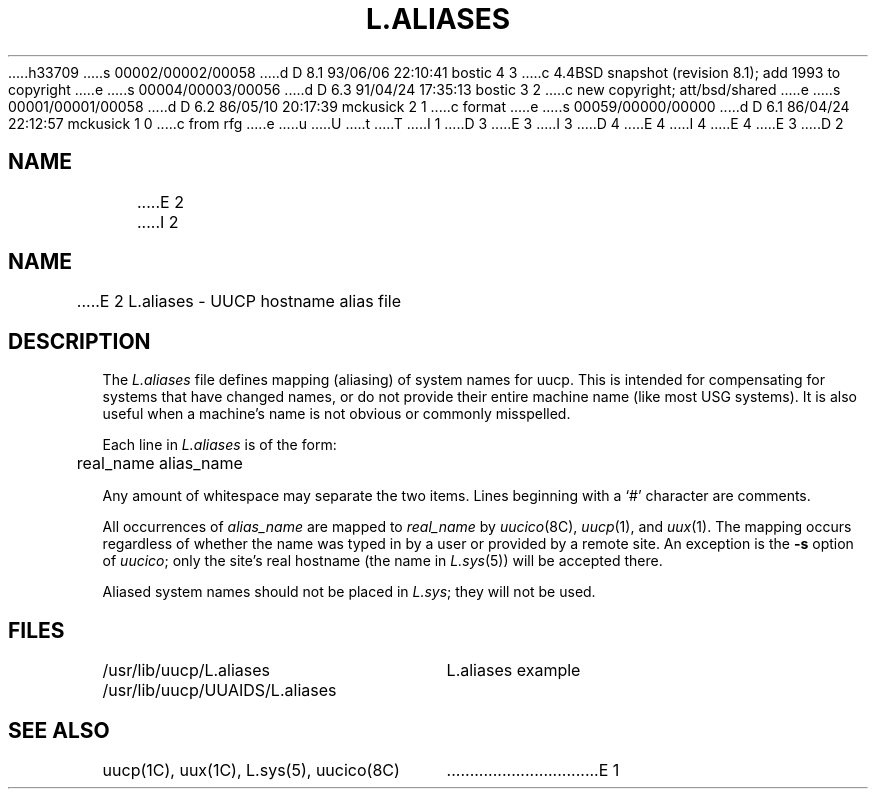 h33709
s 00002/00002/00058
d D 8.1 93/06/06 22:10:41 bostic 4 3
c 4.4BSD snapshot (revision 8.1); add 1993 to copyright
e
s 00004/00003/00056
d D 6.3 91/04/24 17:35:13 bostic 3 2
c new copyright; att/bsd/shared
e
s 00001/00001/00058
d D 6.2 86/05/10 20:17:39 mckusick 2 1
c format
e
s 00059/00000/00000
d D 6.1 86/04/24 22:12:57 mckusick 1 0
c from rfg
e
u
U
t
T
I 1
D 3
.\" Copyright (c) 1986 Regents of the University of California.
.\" All rights reserved.  The Berkeley software License Agreement
.\" specifies the terms and conditions for redistribution.
E 3
I 3
D 4
.\" Copyright (c) 1986 The Regents of the University of California.
.\" All rights reserved.
E 4
I 4
.\" Copyright (c) 1986, 1993
.\"	The Regents of the University of California.  All rights reserved.
E 4
.\"
.\" %sccs.include.proprietary.roff%
E 3
.\"
.\"	%W% (Berkeley) %G%
.\"
.TH L.ALIASES 5 "%Q%"
D 2
.SH NAME
E 2
.UC 6
I 2
.SH NAME
E 2
L.aliases \- UUCP hostname alias file
.SH DESCRIPTION
The
.I L.aliases
file defines mapping (aliasing) of system names for uucp.
This is intended for compensating for systems that have
changed names, or do not provide their entire machine name
(like most USG systems). It is also useful when a machine's name
is not obvious or commonly misspelled.
.PP
Each line in
.I L.aliases
is of the form:
.PP
.nf
	real_name alias_name
.fi
.PP
Any amount of whitespace may separate the two items.
Lines beginning with a `#' character are comments.
.PP
All occurrences of
.I alias_name
are mapped to
.I real_name
by
.IR uucico (8C),
.IR uucp (1),
and
.IR uux (1).
The mapping occurs regardless of whether the name was typed in by a user
or provided by a remote site. An exception is the
.B -s
option of
.IR uucico ;
only the site's real hostname (the name in
.IR L.sys (5))
will be accepted there.
.PP
Aliased system names should not be placed in
.IR L.sys ;
they will not be used.
.SH FILES
.ta \w'/usr/lib/uucp/UUAIDS/L.aliases   'u
.nr
/usr/lib/uucp/L.aliases
/usr/lib/uucp/UUAIDS/L.aliases	L.aliases example
.fi
.SH SEE ALSO
uucp(1C), uux(1C), L.sys(5), uucico(8C)
E 1
